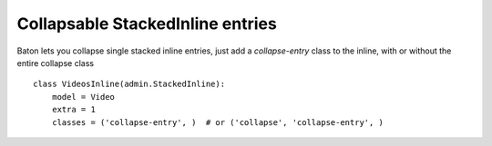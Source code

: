 Collapsable StackedInline entries
=========

.. image:: images/collapsable_stackedinline.png


Baton lets you collapse single stacked inline entries, just add a `collapse-entry` class to the inline, with or without the entire collapse class ::

    class VideosInline(admin.StackedInline):
        model = Video
        extra = 1
        classes = ('collapse-entry', )  # or ('collapse', 'collapse-entry', )
